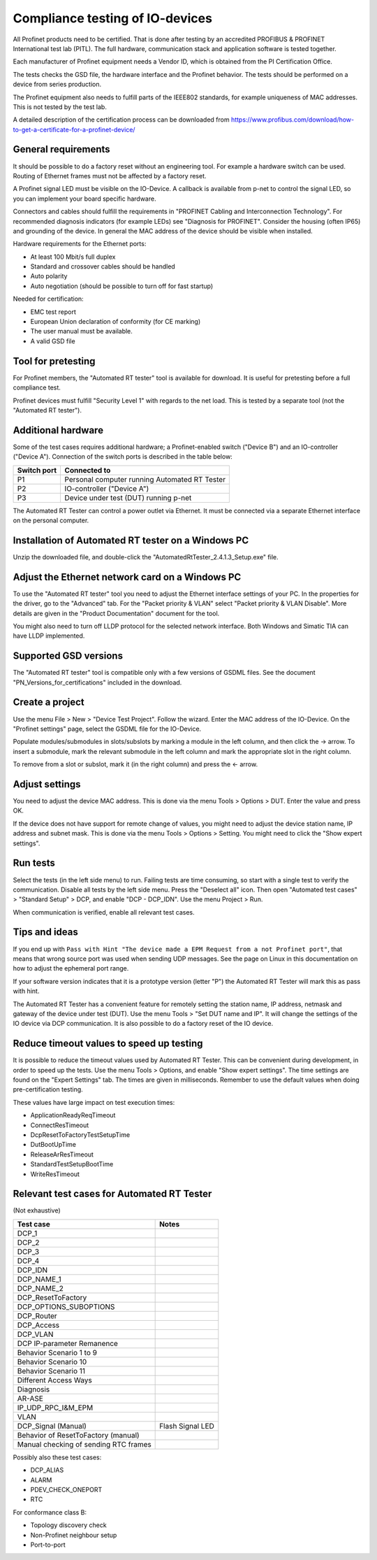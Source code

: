 Compliance testing of IO-devices
================================
All Profinet products need to be certified. That is done after testing by an
accredited PROFIBUS & PROFINET International test lab (PITL).
The full hardware, communication stack and application software is tested
together.

Each manufacturer of Profinet equipment needs a Vendor ID, which is obtained
from the PI Certification Office.

The tests checks the GSD file, the hardware interface and the Profinet
behavior. The tests should be performed on a device from series production.

The Profinet equipment also needs to fulfill parts of the IEEE802 standards,
for example uniqueness of MAC addresses. This is not tested by the test lab.

A detailed description of the certification process can be downloaded from
https://www.profibus.com/download/how-to-get-a-certificate-for-a-profinet-device/


General requirements
--------------------
It should be possible to do a factory reset without an engineering tool. For
example a hardware switch can be used. Routing of Ethernet frames must not be
affected by a factory reset.

A Profinet signal LED must be visible on the IO-Device. A callback is available
from p-net to control the signal LED, so you can implement your board specific
hardware.

Connectors and cables should fulfill the requirements in "PROFINET Cabling and
Interconnection Technology". For recommended diagnosis indicators (for example
LEDs) see "Diagnosis for PROFINET".
Consider the housing (often IP65) and grounding of the device.
In general the MAC address of the device should be visible when installed.

Hardware requirements for the Ethernet ports:

* At least 100 Mbit/s full duplex
* Standard and crossover cables should be handled
* Auto polarity
* Auto negotiation (should be possible to turn off for fast startup)

Needed for certification:

* EMC test report
* European Union declaration of conformity (for CE marking)
* The user manual must be available.
* A valid GSD file


Tool for pretesting
--------------------
For Profinet members, the "Automated RT tester" tool is available for download.
It is useful for pretesting before a full compliance test.

Profinet devices must fulfill "Security Level 1" with regards to the net
load. This is tested by a separate tool (not the "Automated RT tester").


Additional hardware
-------------------
Some of the test cases requires additional hardware; a Profinet-enabled switch
("Device B") and an IO-controller ("Device A").
Connection of the switch ports is described in the table below:

+-------------+-----------------------------------------------+
| Switch port | Connected to                                  |
+=============+===============================================+
| P1          | Personal computer running Automated RT Tester |
+-------------+-----------------------------------------------+
| P2          | IO-controller ("Device A")                    |
+-------------+-----------------------------------------------+
| P3          | Device under test (DUT) running p-net         |
+-------------+-----------------------------------------------+

The Automated RT Tester can control a power outlet via Ethernet. It must be
connected via a separate Ethernet interface on the personal computer.


Installation of Automated RT tester on a Windows PC
---------------------------------------------------
Unzip the downloaded file, and double-click the
"AutomatedRtTester_2.4.1.3_Setup.exe" file.


Adjust the Ethernet network card on a Windows PC
------------------------------------------------
To use the "Automated RT tester" tool you need to adjust the Ethernet interface
settings of your PC. In the properties for the driver, go to the "Advanced"
tab. For the "Packet priority & VLAN" select "Packet priority & VLAN Disable".
More details are given in the "Product Documentation" document for the tool.

You might also need to turn off LLDP protocol for the selected network
interface. Both Windows and Simatic TIA can have LLDP implemented.


Supported GSD versions
----------------------
The "Automated RT tester" tool is compatible only with a few versions of GSDML
files. See the document "PN_Versions_for_certifications" included in the
download.


Create a project
----------------
Use the menu File > New > "Device Test Project". Follow the wizard.
Enter the MAC address of the IO-Device. On the "Profinet settings" page, select
the GSDML file for the IO-Device.

Populate modules/submodules in slots/subslots by
marking a module in the left column, and then click the -> arrow. To insert a
submodule, mark the relevant submodule in the left column and mark the
appropriate slot in the right column.

To remove from a slot or subslot, mark it (in the right column) and press the
<- arrow.


Adjust settings
---------------
You need to adjust the device MAC address. This is done via the menu
Tools > Options > DUT. Enter the value and press OK.

If the device does not have support for remote change of values, you might
need to adjust the device station name, IP address and subnet mask.
This is done via the menu Tools > Options > Setting. You might need to
click the "Show expert settings".


Run tests
---------
Select the tests (in the left side menu) to run. Failing tests are time
consuming, so start with a single test to verify the communication. Disable all
tests by the left side menu. Press the "Deselect all" icon. Then open "Automated
test cases" > "Standard Setup" > DCP, and enable "DCP - DCP_IDN". Use the menu
Project > Run.

When communication is verified, enable all relevant test cases.


Tips and ideas
--------------
If you end up with ``Pass with Hint "The device made a EPM Request from a
not Profinet port"``, that means that wrong source port was used when sending
UDP messages. See the page on Linux in this documentation on how to adjust the
ephemeral port range.

If your software version indicates that it is a prototype version (letter "P")
the Automated RT Tester will mark this as pass with hint.

The Automated RT Tester has a convenient feature for remotely setting the
station name, IP address, netmask and gateway of the device under test (DUT).
Use the menu Tools > "Set DUT name and IP".
It will change the settings of the IO device via DCP communication. It is also
possible to do a factory reset of the IO device.


Reduce timeout values to speed up testing
-----------------------------------------
It is possible to reduce the timeout values used by Automated RT Tester. This
can be convenient during development, in order to speed up the tests.
Use the menu Tools > Options, and enable "Show expert settings". The time
settings are found on the "Expert Settings" tab.
The times are given in milliseconds.
Remember to use the default values when doing pre-certification testing.

These values have large impact on test execution times:

* ApplicationReadyReqTimeout
* ConnectResTimeout
* DcpResetToFactoryTestSetupTime
* DutBootUpTime
* ReleaseArResTimeout
* StandardTestSetupBootTime
* WriteResTimeout


Relevant test cases for Automated RT Tester
-------------------------------------------
(Not exhaustive)

+---------------------------------------+-----------------------------------------------------+
| Test case                             | Notes                                               |
+=======================================+=====================================================+
| DCP_1                                 |                                                     |
+---------------------------------------+-----------------------------------------------------+
| DCP_2                                 |                                                     |
+---------------------------------------+-----------------------------------------------------+
| DCP_3                                 |                                                     |
+---------------------------------------+-----------------------------------------------------+
| DCP_4                                 |                                                     |
+---------------------------------------+-----------------------------------------------------+
| DCP_IDN                               |                                                     |
+---------------------------------------+-----------------------------------------------------+
| DCP_NAME_1                            |                                                     |
+---------------------------------------+-----------------------------------------------------+
| DCP_NAME_2                            |                                                     |
+---------------------------------------+-----------------------------------------------------+
| DCP_ResetToFactory                    |                                                     |
+---------------------------------------+-----------------------------------------------------+
| DCP_OPTIONS_SUBOPTIONS                |                                                     |
+---------------------------------------+-----------------------------------------------------+
| DCP_Router                            |                                                     |
+---------------------------------------+-----------------------------------------------------+
| DCP_Access                            |                                                     |
+---------------------------------------+-----------------------------------------------------+
| DCP_VLAN                              |                                                     |
+---------------------------------------+-----------------------------------------------------+
| DCP IP-parameter Remanence            |                                                     |
+---------------------------------------+-----------------------------------------------------+
| Behavior Scenario 1 to 9              |                                                     |
+---------------------------------------+-----------------------------------------------------+
| Behavior Scenario 10                  |                                                     |
+---------------------------------------+-----------------------------------------------------+
| Behavior Scenario 11                  |                                                     |
+---------------------------------------+-----------------------------------------------------+
| Different Access Ways                 |                                                     |
+---------------------------------------+-----------------------------------------------------+
| Diagnosis                             |                                                     |
+---------------------------------------+-----------------------------------------------------+
| AR-ASE                                |                                                     |
+---------------------------------------+-----------------------------------------------------+
| IP_UDP_RPC_I&M_EPM                    |                                                     |
+---------------------------------------+-----------------------------------------------------+
| VLAN                                  |                                                     |
+---------------------------------------+-----------------------------------------------------+
| DCP_Signal (Manual)                   | Flash Signal LED                                    |
+---------------------------------------+-----------------------------------------------------+
| Behavior of ResetToFactory (manual)   |                                                     |
+---------------------------------------+-----------------------------------------------------+
| Manual checking of sending RTC frames |                                                     |
+---------------------------------------+-----------------------------------------------------+

Possibly also these test cases:

* DCP_ALIAS
* ALARM
* PDEV_CHECK_ONEPORT
* RTC

For conformance class B:

* Topology discovery check
* Non-Profinet neighbour setup
* Port-to-port

